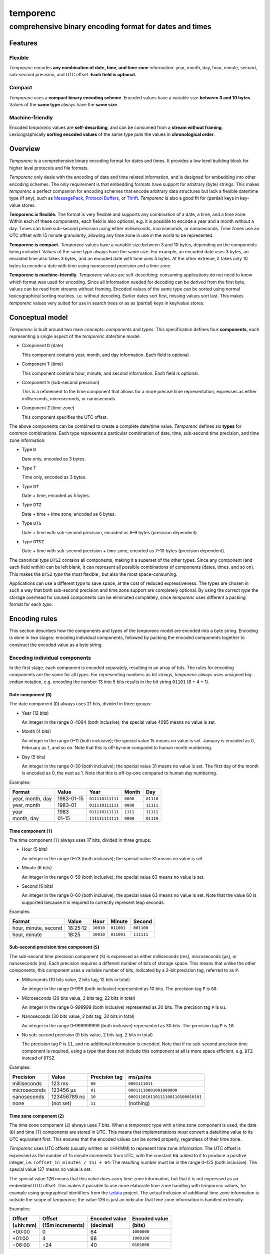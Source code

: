 =========
temporenc
=========

comprehensive binary encoding format for dates and times
~~~~~~~~~~~~~~~~~~~~~~~~~~~~~~~~~~~~~~~~~~~~~~~~~~~~~~~~


Features
========

Flexible
--------

*Temporenc* encodes **any combination of date, time, and time zone**
information: year, month, day, hour, minute, second, sub-second precision, and
UTC offset. **Each field is optional.**

Compact
-------

*Temporenc* uses a **compact binary encoding scheme**. Encoded values have a
variable size **between 3 and 10 bytes**. Values of the **same type** always
have the **same size**.

Machine-friendly
----------------

Encoded *temporenc* values are **self-describing**, and can be consumed from a
**stream without framing**. Lexicographically **sorting encoded values** of the
same type puts the values in **chronological order**.


Overview
========

.. class:: lead

*Temporenc* is a comprehensive binary encoding format for dates and times. It
provides a low level building block for higher level protocols and file formats.

*Temporenc* only deals with the encoding of date and time related information,
and is designed for embedding into other encoding schemes. The only requirement
is that embedding formats have support for arbitrary (byte) strings. This makes
*temporenc* a perfect companion for encoding schemes that encode arbitrary data
structures but lack a flexible date/time type (if any), such as `MessagePack
<http://msgpack.org/>`_, `Protocol Buffers
<https://developers.google.com/protocol-buffers/>`_, or `Thrift
<https://thrift.apache.org/>`_. *Temporenc* is also a good fit for (partial)
keys in key-value stores.

**Temporenc is flexible.** The format is very flexible and supports any
combination of a date, a time, and a time zone. Within each of these components,
each field is also optional, e.g. it is possible to encode a year and a month
without a day. Times can have sub-second precision using either milliseconds,
microseconds, or nanoseconds. Time zones use an UTC offset with 15 minute
granularity, allowing any time zone in use in the world to be represented.

**Temporenc is compact.** *Temporenc* values have a variable size between 3 and
10 bytes, depending on the components being included. Values of the same type
always have the same size. For example, an encoded date uses 3 bytes, an encoded
time also takes 3 bytes, and an encoded date with time uses 5 bytes. At the
other extreme, it takes only 10 bytes to encode a date with time using
nanosecond precision and a time zone.

**Temporenc is machine-friendly.** *Temporenc* values are self-describing;
consuming applications do not need to know which format was used for encoding.
Since all information needed for decoding can be derived from the first byte,
values can be read from streams without framing. Encoded values of the same type
can be sorted using normal lexicographical sorting routines, i.e. without
decoding. Earlier dates sort first, missing values sort last. This makes
*temporenc* values very suited for use in search trees or as as (partial) keys
in key/value stores.


Conceptual model
================

*Temporenc* is built around two main concepts: *components* and *types*. This
specification defines four **components**, each representing a single aspect of
the *temporenc* date/time model:

* Component ``D`` (date)
  
  This component contains year, month, and day information. Each field is
  optional.

* Component ``T`` (time)

  This component contains hour, minute, and second information. Each field is
  optional.

* Component ``S`` (sub-second precision)

  This is a refinement to the time component that allows for a more precise time
  representation, expresses as either milliseconds, microseconds, or
  nanoseconds.

* Component ``Z`` (time zone)

  This component specifies the UTC offset.


The above components can be combined to create a complete date/time value.
*Temporenc* defines six **types** for common combinations. Each type represents
a particular combination of date, time, sub-second time precision, and time zone
information:

* Type ``D``
  
  Date only, encoded as 3 bytes.

* Type ``T``
  
  Time only, encoded as 3 bytes.

* Type ``DT``
  
  Date + time, encoded as 5 bytes.

* Type ``DTZ``
  
  Date + time + time zone, encoded as 6 bytes.

* Type ``DTS``
  
  Date + time with sub-second precision, encoded as 6–9 bytes (precision
  dependent).

* Type ``DTSZ``
  
  Date + time with sub-second precision + time zone, encoded as 7–10 bytes
  (precision dependent).


The canonical *type* ``DTSZ`` contains all components, making it a superset of
the other types. Since any component (and each field within) can be left blank,
it can represent all possible combinations of components (dates, times, and so
on). This makes the ``DTSZ`` *type* the most flexible , but also the most
space-consuming.

Applications can use a different *type* to save space, at the cost of reduced
expressiveness. The types are chosen in such a way that both sub-second
precision and time zone support are completely optional. By using the correct
*type* the storage overhead for unused components can be eliminated completely,
since *temporenc* uses different a packing format for each *type*.


Encoding rules
==============

This section describes how the components and types of the *temporenc* model are
encoded into a byte string. Encoding is done in two stages: encoding individual
components, followed by packing the encoded components together to construct the
encoded value as a byte string.


Encoding individual components
------------------------------

In the first stage, each component is encoded separately, resulting in an array
of bits. The rules for encoding components are the same for all *types*. For
representing numbers as bit strings, *temporenc* always uses unsigned big-endian
notation, e.g. encoding the number 13 into 5 bits results in the bit string
``01101`` (8 + 4 + 1).

Date component (``D``)
""""""""""""""""""""""

The date component (``D``) always uses 21 bits, divided in three groups:

* Year (12 bits)

  An integer in the range 0–4094 (both inclusive); the special value 4095 means
  no value is set.

* Month (4 bits)

  An integer in the range 0–11 (both inclusive); the special value 15 means no
  value is set. January is encoded as 0, February as 1, and so on. Note that
  this is off-by-one compared to human month numbering.

* Day (5 bits)

  An integer in the range 0–30 (both inclusive); the special value 31 means no
  value is set. The first day of the month is encoded as 0, the next as 1. Note
  that this is off-by-one compared to human day numbering.

Examples:

================ ========== ================ ========= =========
Format           Value      Year             Month      Day
================ ========== ================ ========= =========
year, month, day 1983-01-15 ``011110111111`` ``0000``  ``01110``
year, month      1983-01    ``011110111111`` ``0000``  ``11111``
year             1983       ``011110111111`` ``1111``  ``11111``
month, day       01-15      ``111111111111`` ``0000``  ``01110``
================ ========== ================ ========= =========


Time component (``T``)
""""""""""""""""""""""

The time component (``T``) always uses 17 bits, divided in three groups:

* Hour (5 bits)

  An integer in the range 0–23 (both inclusive); the special value 31 means no
  value is set.

* Minute (6 bits)

  An integer in the range 0–59 (both inclusive); the special value 63 means no
  value is set.

* Second (6 bits)

  An integer in the range 0–60 (both inclusive); the special value 63 means no
  value is set. Note that the value 60 is supported because it is required to
  correctly represent leap seconds.

Examples:

==================== ======== ========== ========== ==========
Format               Value    Hour       Minute     Second
==================== ======== ========== ========== ==========
hour, minute, second 18:25:12 ``10010``  ``011001`` ``001100``
hour, minute         18:25    ``10010``  ``011001`` ``111111``
==================== ======== ========== ========== ==========


Sub-second precision time component (``S``)
"""""""""""""""""""""""""""""""""""""""""""

The sub-second time precision component (``S``) is expressed as either
milliseconds (ms), microseconds (µs), or nanoseconds (ns). Each precision
requires a different number of bits of storage space. This means that unlike the
other components, this component uses a variable number of bits, indicated by a
2-bit precision tag, referred to as ``P``.

* Milliseconds (10 bits value, 2 bits tag, 12 bits in total)

  An integer in the range 0–999 (both inclusive) represented as 10 bits. The
  precision tag ``P`` is ``00``.

* Microseconds (20 bits value, 2 bits tag, 22 bits in total)

  An integer in the range 0–999999 (both inclusive) represented as 20 bits. The
  precision tag ``P`` is ``01``.

* Nanoseconds (30 bits value, 2 bits tag, 32 bits in total)

  An integer in the range 0–999999999 (both inclusive) represented as 30 bits.
  The precision tag ``P`` is ``10``.

* No sub-second precision (0 bits value, 2 bits tag, 2 bits in total)

  The precision tag ``P`` is ``11``, and no additional information is encoded.
  Note that if no sub-second precision time component is required, using a
  *type* that does not include this component at all is more space efficient,
  e.g. ``DTZ`` instead of ``DTSZ``.

Examples:

============ ============ ============= ==================================
Precision    Value        Precision tag ms/µs/ns
============ ============ ============= ==================================
milliseconds 123 ms       ``00``        ``0001111011``
microseconds 123456 µs    ``01``        ``00011110001001000000``
nanoseconds  123456789 ns ``10``        ``000111010110111100110100010101``
none         (not set)    ``11``        (nothing)
============ ============ ============= ==================================


Time zone component (``Z``)
"""""""""""""""""""""""""""

The time zone component (``Z``) always uses 7 bits. When a *temporenc* type with
a time zone component is used, the date (``D``) and time (``T``) components are
stored in UTC. This means that implementations *must* convert a date/time value
to its UTC equivalent first. This ensures that the encoded values can be sorted
properly, regardless of their time zone.

*Temporenc* uses UTC offsets (usually written as ±HH:MM) to represent time zone
information. The UTC offset is expressed as the number of 15 minute increments
from UTC, with the constant 64 added to it to produce a positive integer, i.e.
``(offset_in_minutes / 15) + 64``. The resulting number must be in the range
0–125 (both inclusive). The special value 127 means no value is set.

The special value 126 means that this value does carry time zone information,
but that it is not expressed as an embedded UTC offset. This makes it possible
to use more elaborate time zone handling with *temporenc* values, for example
using geographical identifiers from the `tzdata
<http://en.wikipedia.org/wiki/Tz_database>`_ project. The actual inclusion of
additional time zone information is outside the scope of *temporenc*; the value
126 is just an indicator that time zone information is handled externally.

Examples:

========== ================ ============= =============
Offset     Offset           Encoded value Encoded value
(±hh:mm)   (15m increments) (decimal)     (bits)
========== ================ ============= =============
+00:00     0                64            ``1000000``
+01:00     4                68            ``1000100``
−06:00     −24              40            ``0101000``
========== ================ ============= =============



Packing encoded components
--------------------------

The second encoding stage is about packing the encoded components into the final
byte string. An encoded *temporenc* value is basically a concatenation of the
bit strings for each component. The exact packing format depends on the *type*,
which means each *type* has its own bit packing rules. Each *type* is assigned a
unique *type tag*, which is a short identifying bit string included in the first
byte of the encoded value. The advantages of this approach are:

* Encoded values are self-describing.

* The total size of encoded values is very small.

* Encoded values of the same *type* can be sorted lexicographically.

* A decoder needs only the first byte to determine the total size and layout of
  the complete value, which allows for decoding values from a stream without the
  need for framing (specifying the length).

The table below specifies the *type tag* for each *type*, and the order used for
the concatenation of the encoded components:

======== =========== ===== ===== ===== ===== ===== ==============
Type     Type tag    ``P`` ``D`` ``T`` ``S`` ``Z`` Padding
======== =========== ===== ===== ===== ===== ===== ==============
``D``    ``100``             ✓
``T``    ``1010000``               ✓
``DT``   ``00``              ✓     ✓
``DTZ``  ``110``             ✓     ✓           ✓
``DTS``  ``01``        ✓     ✓     ✓     ✓         ✓ (if needed)
``DTSZ`` ``111``       ✓     ✓     ✓     ✓     ✓   ✓ (if needed)
======== =========== ===== ===== ===== ===== ===== ==============

The general approach for creating the final byte strings, as detailed in the
next subsection, is as follows:

* Start with an empty bit array.

* Concatenate the *type tag*.

* Concatenate each included component, including the sub-second precision tag
  ``P`` (if any).

* Pad the bit array with zeroes to align it to the next multiple of 8, i.e.
  to the next byte boundary (only for *types* with sub-second precision, and
  only if needed).

* Return the bit array as a byte string.

The remainder of this section specifies the exact byte layout for each encoded
*temporenc* type, including examples showing both bit strings and bytes
(hexadecimal notation).

Type ``D`` (date)
"""""""""""""""""

The *type tag* is ``100``. Encoded values use 3 bytes in this format::

  100DDDDD DDDDDDDD DDDDDDDD

Example: *1983-01-15* is encoded as ``10001111 01111110 00001110`` (bits) or
``8f 7e 0e`` (hex bytes).

Type ``T`` (time)
"""""""""""""""""

The *type tag* is ``1010000``. Encoded values use 3 bytes in this format::

  1010000T TTTTTTTT TTTTTTTT

Example: *18:25:12* is encoded as ``10100001 00100110 01001100`` (bits) or ``a1
26 4c`` (hex bytes).

Type ``DT`` (date + time)
"""""""""""""""""""""""""

The *type tag* is ``00``. Encoded values use 5 bytes in this format::

  00DDDDDD DDDDDDDD DDDDDDDT TTTTTTTT
  TTTTTTTT

Example: *1983-01-15T18:25:12* is encoded as ``00011110 11111100 00011101
00100110 01001100`` (bits) or ``1e fc 1d 26 4c`` (hex bytes).

Type ``DTZ`` (date + time + time zone)
""""""""""""""""""""""""""""""""""""""

The *type tag* is ``110``. Encoded values use 6 bytes in this format::

  110DDDDD DDDDDDDD DDDDDDDD TTTTTTTT
  TTTTTTTT TZZZZZZZ

Note that the ``D`` and ``T`` components must be stored as UTC.

Example: *1983-01-15T18:25:12+01:00* is encoded as ``11001111 01111110 00001110
10001011 00100110 01000100`` (bits) or ``cf 7e 0e 8b 26 44`` (hex bytes).

Type ``DTS`` (date + time with sub-second precision)
""""""""""""""""""""""""""""""""""""""""""""""""""""

The *type tag* is ``01``, followed by the precision tag ``P``.
Values are zero-padded on the right up to the first byte boundary.

For millisecond (ms) precision, encoded values use 7 bytes in this format::

  01PPDDDD DDDDDDDD DDDDDDDD DTTTTTTT
  TTTTTTTT TTSSSSSS SSSS0000

For microsecond (µs) precision, encoded values use 8 bytes in this format::

  01PPDDDD DDDDDDDD DDDDDDDD DTTTTTTT
  TTTTTTTT TTSSSSSS SSSSSSSS SSSSSS00

For nanosecond (ns) precision, encoded values use 9 bytes in this format::

  01PPDDDD DDDDDDDD DDDDDDDD DTTTTTTT
  TTTTTTTT TTSSSSSS SSSSSSSS SSSSSSSS
  SSSSSSSS

In case the sub-second precision component has no value, encoded values use 6
bytes in this format::

  01PPDDDD DDDDDDDD DDDDDDDD DTTTTTTT
  TTTTTTTT TT000000

Example: *1983-01-15T18:25:12.123* (millisecond precision) is encoded as
``01000111 10111111 00000111 01001001 10010011 00000111 10110000`` (bits) or
``47 bf 07 49 93 07 b0`` (hex bytes).

Example: *1983-01-15T18:25:12.123456* (microsecond precision) is encoded as
``01010111 10111111 00000111 01001001 10010011 00000111 10001001 00000000``
(bits) or ``57 bf 07 49 93 07 89 00`` (hex bytes).

Example: *1983-01-15T18:25:12.123456789* (nanosecond precision) is encoded as
``01100111 10111111 00000111 01001001 10010011 00000111 01011011 11001101
00010101`` (bits) or ``67 bf 07 49 93 07 5b cd 15`` (hex bytes).

Example: *1983-01-15T18:25:12* (no precision) is encoded as ``01110111 10111111
00000111 01001001 10010011 00000000`` (bits) or ``77 bf 07 49 93 00`` (hex
bytes).

Type ``DTSZ`` (date + time with sub-second precision + time zone)
"""""""""""""""""""""""""""""""""""""""""""""""""""""""""""""""""

The *type tag* is ``111``, followed by the precision tag ``P``.
Values are zero-padded on the right up to the first byte boundary.

Note that the ``D`` and ``T`` components must be stored as UTC.

For millisecond (ms) precision, encoded values use 8 bytes in this format::

  111PPDDD DDDDDDDD DDDDDDDD DDTTTTTT
  TTTTTTTT TTTSSSSS SSSSSZZZ ZZZZ0000

For microsecond (µs) precision, encoded values use 9 bytes in this format::

  111PPDDD DDDDDDDD DDDDDDDD DDTTTTTT
  TTTTTTTT TTTSSSSS SSSSSSSS SSSSSSSZ
  ZZZZZZ00

For nanosecond (ns) precision, encoded values use 10 bytes in this format::

  111PPDDD DDDDDDDD DDDDDDDD DDTTTTTT
  TTTTTTTT TTTSSSSS SSSSSSSS SSSSSSSS
  SSSSSSSS SZZZZZZZ

In case the sub-second precision component has no value, encoded values use 7
bytes in this format::

  111PPDDD DDDDDDDD DDDDDDDD DDTTTTTT
  TTTTTTTT TTTZZZZZ ZZ000000

Example: *1983-01-15T18:25:12.123+01:00* (millisecond precision) is encoded as
``11100011 11011111 10000011 10100010 11001001 10000011 11011100 01000000``
(bits) or ``e3 df 83 a2 c9 83 dc 40`` (hex bytes).

Example: *1983-01-15T18:25:12.123456+01:00* (microsecond precision) is encoded
as ``11101011 11011111 10000011 10100010 11001001 10000011 11000100 10000001
00010000`` (bits) or ``eb df 83 a2 c9 83 c4 81 10`` (hex bytes).

Example: *1983-01-15T18:25:12.123456789+01:00* (nanosecond precision) is encoded
as ``11110011 11011111 10000011 10100010 11001001 10000011 10101101 11100110
10001010 11000100`` (bits) or ``f3 df 83 a2 c9 83 ad e6 8a c4`` (hex bytes).

Example: *1983-01-15T18:25:12+01:00* (no precision) is encoded as ``11111011
11011111 10000011 10100100 11001001 10010001 00000000`` (bits) or ``fb df 83 a2
c9 91 00`` (hex bytes).


Implementations
===============

Implementations for other languages are most welcome!

Python
------

A Python library for *temporenc*, conveniently named *temporenc*, is available
from `PyPI <https://pypi.python.org/pypi/temporenc>`_. The `online documentation
<http://temporenc.readthedocs.org/>`_ is a good place to start.


Questions and answers
=====================

* Why the name *temporenc*?

  *Temporenc* is a contraction of the words *tempore* (declension of Latin
  *tempus*, meaning *time*) and *enc* (abbreviation for *encoding*). The name
  *temporenc* should only be capitalized when normal spelling rules dictate so,
  e.g. at the start of a sentence.

* What's so novel about *temporenc*?

  Not much. Many ancient civilizations had their methods for representing dates
  and times, and digital schemes for doing the same have been around for
  decades.

  *Temporenc* is just an attempt to cleverly combine what others have been doing
  for a very long time. *Temporenc* uses common bit packing techniques and
  builds upon international standards for representing dates, times, and time
  zones. All *temporenc* is about is combining existing ideas into a
  comprehensive encoding format.

* Why another format when there are already so many of them?

  Indeed, there are many (semi-)standardized formats to represent dates and
  times. Examples include Unix time (elapsed time since an epoch), ISO 8601
  strings (a very extensive ISO standard with many different string formats),
  and SQL ``DATETIME`` strings.

  Each of these formats, including *temporenc*, have their own strengths and
  weaknesses. Some formats allow for missing values (e.g. *temporenc*), while
  others do not (e.g. Unix time). Some can represent leap seconds (e.g.
  ISO 8601) , while others cannot (e.g. Unix time). Some are human readable
  (e.g. ISO 8601), some are not (e.g. *temporenc*).

  *Temporenc* provides just a different trade-off that favours encoded space and
  flexibility over human readability and parsing convenience.

* Is *temporenc* just a binary ISO 8601 representation?

  Yes and no. ISO 8601 is a very extensive standard that defines many string
  representations. The *temporenc* *type* ``DTSZ`` is conceptually similar to
  the canonical string format in ISO 8601, but differs in two important ways.
  First, *temporenc* allows any field to be empty (instead of only the least
  significant fields). Second, *temporenc* always uses UTC for time zone aware
  values, so you cannot blindly translate one into the other without date
  arithmetic.

* Why does *temporenc* use so many variable-sized components?

  The *type tags* and packing formats are designed to minimize the size of the
  encoded byte string. For example, by using a 2-bit *type tag* for ``DT``
  values (date with time), the space required for representing the actual date
  (21 bits) and time (17 bits) fit exactly into 5 bytes (2 + 38 = 40 bits).

* How does *temporenc* relate to other serialization formats like *MessagePack*,
  *Thrift*, or *Protocol buffers*?

  *Temporenc* only concerns itself with the encoding of date and time
  information into byte strings, not with the serialization of nested data
  structures. This means encoded *temporenc* values can simply be used inside
  larger data structures, which can then be serialized using a generic
  serialization format like *MessagePack* (which supports raw byte strings).
  Upon decoding, the raw byte string is made available again, which a
  *temporenc* decoder can then parse into the original date and time
  information.

* Who came up with this format?

  *Temporenc* was created by `Wouter Bolsterlee <http://uwstopia.nl/>`_. I'm
  `wbolster <https://github.com/wbolster/>`_ on Github (star my repositories!),
  and `@wbolster <https://twitter.com/wbolster>`_ on Twitter (follow me!).

* How can I contribute to *temporenc*?

  By using it! The *temporenc* specification itself is maintained in the
  `temporenc repository <https://github.com/wbolster/temporenc>`_ on Github. Do
  get in touch if you feel like it!
